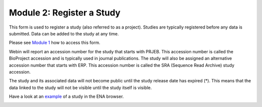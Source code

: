 Module 2: Register a Study
**************************

This form is used to register a study (also referred to as a project). Studies are typically registered before any data is submitted.
Data can be added to the study at any time.

Please see `Module 1`_ how to access this form.

Webin will report an accession number for the study that starts with PRJEB. This accession number is called the BioProject accession
and is typically used in journal publications. The study will also be assigned an alternative accession number that starts with ERP.
This accession number is called the SRA (Sequence Read Archive) study accession.

The study and its associated data will not become public until the study release date has expired (*).
This means that the data linked to the study will not be visible until the study itself is visible.

Have a look at an `example <http://www.ebi.ac.uk/ena/data/view/PRJEB1234>`_ of a study in the ENA browser.

.. image:: images/mod_02_p01.png

.. _Module 1: mod_01.html
